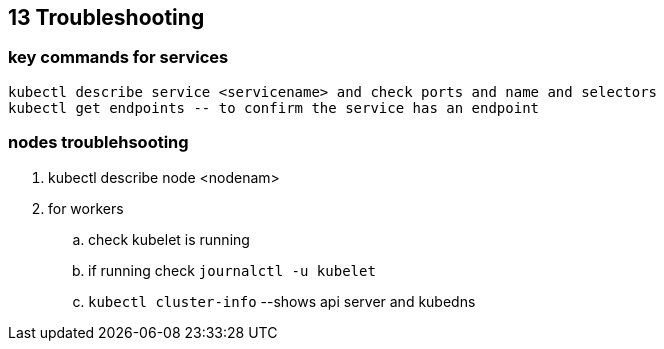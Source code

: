 == 13 Troubleshooting
=== key commands for services
[source,shell]
----
kubectl describe service <servicename> and check ports and name and selectors
kubectl get endpoints -- to confirm the service has an endpoint
----
=== nodes troublehsooting
. kubectl describe node <nodenam> 
. for workers
.. check kubelet is running
.. if running check `journalctl -u kubelet`
.. `kubectl cluster-info` --shows api server and kubedns
